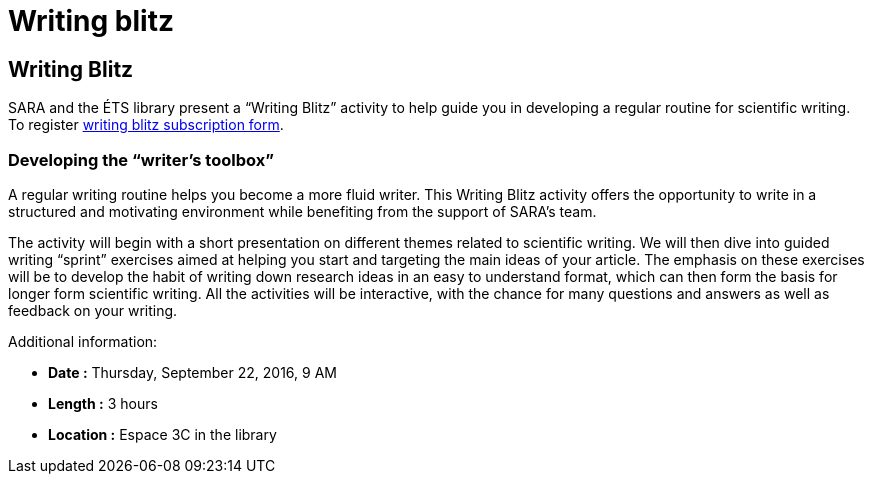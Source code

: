 = Writing blitz
:awestruct-layout: default
:imagesdir: images

:homepage: http://sara.etsmtl.ca

== Writing Blitz

SARA and the ÉTS library present a “Writing Blitz” activity to help guide you in developing a regular routine for scientific writing. To register    
link:http://goo.gl/forms/iMUOZtnUmErHLzzM2[writing blitz subscription form].

=== Developing the “writer’s toolbox”

A regular writing routine helps you become a more fluid writer. This Writing Blitz activity offers the opportunity to write in a structured and motivating environment while benefiting from the support of SARA's team.

The activity will begin with a short presentation on different themes related to scientific writing. We will then dive into guided writing “sprint” exercises aimed at helping you start and targeting the main ideas of your article. The emphasis on these exercises will be to develop the habit of writing down research ideas in an easy to understand format, which can then form the basis for longer form scientific writing. All the activities will be interactive, with the chance for many questions and answers as well as feedback on your writing.

Additional information:

* *Date :* Thursday, September 22, 2016, 9 AM
* *Length :* 3 hours
* *Location :* Espace 3C in the library

